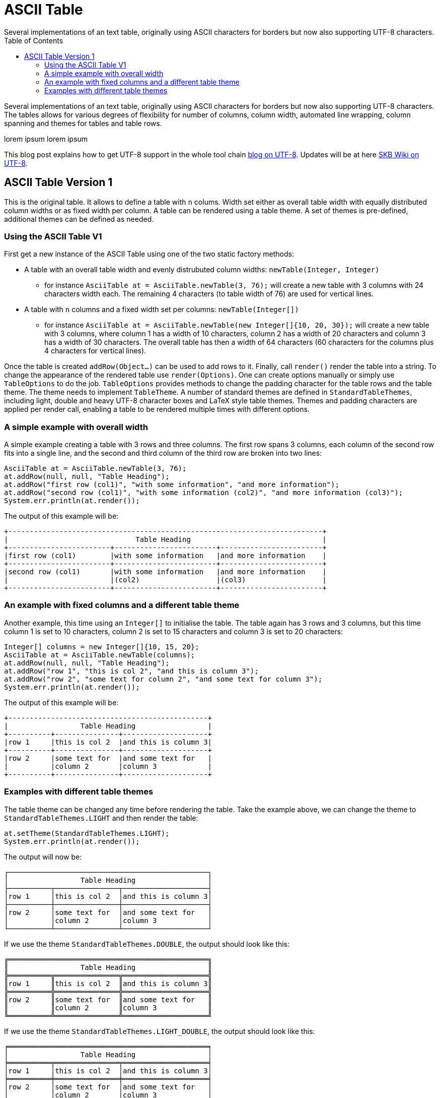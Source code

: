 ASCII Table
===========
Several implementations of an text table, originally using ASCII characters for borders but now also supporting UTF-8 characters.
:toc:

Several implementations of an text table, originally using ASCII characters for borders but now also supporting UTF-8 characters.
The tables allows for various degrees of flexibility for number of columns, column width, automated line wrapping, column spanning and themes for tables and table rows.

lorem ipsum lorem ipsum

This blog post explains how to get UTF-8 support in the whole tool chain http://vdmeer-sven.blogspot.ie/2014/06/utf-8-support-w-java-and-console.html[blog on UTF-8].
Updates will be at here https://github.com/vdmeer/skb/wiki/HowTo-UTF-8-Support-in-Java-and-Console[SKB Wiki on UTF-8].

ASCII Table Version 1
---------------------

This is the original table. It allows to define a table with +n+ colums.
Width set either as overall table width with equally distributed column widths or as fixed width per column.
A table can be rendered using a table theme. A set of themes is pre-defined, additional themes can be defined as needed.

Using the ASCII Table V1
~~~~~~~~~~~~~~~~~~~~~~~~

First get a new instance of the ASCII Table using one of the two static factory methods:

* A table with an overall table width and evenly distrubuted column widths: +newTable(Integer, Integer)+
	** for instance +AsciiTable at = AsciiTable.newTable(3, 76);+ will create a new table with 3 columns with 24 characters width each.
	   The remaining 4 characters (to table width of 76) are used for vertical lines.
* A table with +n+ columns and a fixed width set per columns: +newTable(Integer[])+
	** for instance +AsciiTable at = AsciiTable.newTable(new Integer[]{10, 20, 30});+ will create a new table with 3 columns, where 
	   column 1 has a width of 10 characters, column 2 has a width of 20 characters and column 3 has a width of 30 characters. The overall table
	   has then a width of 64 characters (60 characters for the columns plus 4 characters for vertical lines).

Once the table is created +addRow(Object...)+ can be used to add rows to it. Finally, call +render()+ render the table into a string.
To change the appearance of the rendered table use +render(Options)+. One can create options manually or simply use +TableOptions+ to do the job.
+TableOptions+ provides methods to change the padding character for the table rows and the table theme. The theme needs to implement +TableTheme+.
A number of standard themes are defined in +StandardTableThemes+, including light, double and heavy UTF-8 character boxes and LaTeX style table themes.
Themes and padding characters are applied per render call, enabling a table to be rendered multiple times with different options.

A simple example with overall width
~~~~~~~~~~~~~~~~~~~~~~~~~~~~~~~~~~~

A simple example creating a table with 3 rows and three columns. The first row spans 3 columns, each column of the second row fits
into a single line, and the second and third column of the third row are broken into two lines:

----------------------------------------------------------------------------------------
AsciiTable at = AsciiTable.newTable(3, 76);
at.addRow(null, null, "Table Heading");
at.addRow("first row (col1)", "with some information", "and more information");
at.addRow("second row (col1)", "with some information (col2)", "and more information (col3)");
System.err.println(at.render());
----------------------------------------------------------------------------------------

The output of this example will be:

----------------------------------------------------------------------------------------
+--------------------------------------------------------------------------+
|                              Table Heading                               |
+------------------------+------------------------+------------------------+
|first row (col1)        |with some information   |and more information    |
+------------------------+------------------------+------------------------+
|second row (col1)       |with some information   |and more information    |
|                        |(col2)                  |(col3)                  |
+------------------------+------------------------+------------------------+
----------------------------------------------------------------------------------------


An example with fixed columns and a different table theme
~~~~~~~~~~~~~~~~~~~~~~~~~~~~~~~~~~~~~~~~~~~~~~~~~~~~~~~~~

Another example, this time using an +Integer[]+ to initialise the table. The table again has 3 rows and 3 columns, but this time
column 1 is set to 10 characters, column 2 is set to 15 characters and column 3 is set to 20 characters:
--------------------------------------------------------------------------------------------
Integer[] columns = new Integer[]{10, 15, 20};
AsciiTable at = AsciiTable.newTable(columns);
at.addRow(null, null, "Table Heading");
at.addRow("row 1", "this is col 2", "and this is column 3");
at.addRow("row 2", "some text for column 2", "and some text for column 3");
System.err.println(at.render());
--------------------------------------------------------------------------------------------

The output of this example will be:
--------------------------------------------------
+-----------------------------------------------+
|                 Table Heading                 |
+----------+---------------+--------------------+
|row 1     |this is col 2  |and this is column 3|
+----------+---------------+--------------------+
|row 2     |some text for  |and some text for   |
|          |column 2       |column 3            |
+----------+---------------+--------------------+
--------------------------------------------------


Examples with different table themes
~~~~~~~~~~~~~~~~~~~~~~~~~~~~~~~~~~~~

The table theme can be changed any time before rendering the table.
Take the example above, we can change the theme to +StandardTableThemes.LIGHT+ and then render the table:
--------------------------------------------------------------------------------------------
at.setTheme(StandardTableThemes.LIGHT);
System.err.println(at.render());
--------------------------------------------------------------------------------------------

The output will now be:
--------------------------------------------------
┌───────────────────────────────────────────────┐
│                 Table Heading                 │
├──────────┬───────────────┬────────────────────┤
│row 1     │this is col 2  │and this is column 3│
├──────────┼───────────────┼────────────────────┤
│row 2     │some text for  │and some text for   │
│          │column 2       │column 3            │
└──────────┴───────────────┴────────────────────┘
--------------------------------------------------

If we use the theme +StandardTableThemes.DOUBLE+, the output should look like this:
--------------------------------------------------
╔═══════════════════════════════════════════════╗
║                 Table Heading                 ║
╠══════════╦═══════════════╦════════════════════╣
║row 1     ║this is col 2  ║and this is column 3║
╠══════════╬═══════════════╬════════════════════╣
║row 2     ║some text for  ║and some text for   ║
║          ║column 2       ║column 3            ║
╚══════════╩═══════════════╩════════════════════╝
--------------------------------------------------

If we use the theme +StandardTableThemes.LIGHT_DOUBLE+, the output should look like this:
--------------------------------------------------
╒═══════════════════════════════════════════════╕
│                 Table Heading                 │
╞══════════╤═══════════════╤════════════════════╡
│row 1     │this is col 2  │and this is column 3│
╞══════════╪═══════════════╪════════════════════╡
│row 2     │some text for  │and some text for   │
│          │column 2       │column 3            │
╘══════════╧═══════════════╧════════════════════╛
--------------------------------------------------

If we use the theme +StandardTableThemes.DOUBLE_LIGHT+, the output should look like this:
--------------------------------------------------
╓───────────────────────────────────────────────╖
║                 Table Heading                 ║
╟──────────╥───────────────╥────────────────────╢
║row 1     ║this is col 2  ║and this is column 3║
╟──────────╫───────────────╫────────────────────╢
║row 2     ║some text for  ║and some text for   ║
║          ║column 2       ║column 3            ║
╙──────────╨───────────────╨────────────────────╜
--------------------------------------------------

The look and feel of themes with heavy characters can differ, depending on the font that is being used. Many console
fonts on windows do not show heavy box drawing characters as monotype or have varying width for whitespaces when using
heavy character. The following shows a table using the standard heavy theme (+StandardTableThemes.HEAVY+):
----------------------------------------------------------------------------------------
┏━━━━━━━━━━━━━━━━━━━━━━━━━━━━━━━━━━━━━━━━━━━━━━━┓
┃                 Table Heading                 ┃
┣━━━━━━━━━━┳━━━━━━━━━━━━━━━┳━━━━━━━━━━━━━━━━━━━━┫
┃row 1     ┃this is col 2  ┃and this is column 3┃
┣━━━━━━━━━━╋━━━━━━━━━━━━━━━╋━━━━━━━━━━━━━━━━━━━━┫
┃row 2     ┃some text for  ┃and some text for   ┃
┃          ┃column 2       ┃column 3            ┃
┗━━━━━━━━━━┻━━━━━━━━━━━━━━━┻━━━━━━━━━━━━━━━━━━━━┛
----------------------------------------------------------------------------------------

There are also a number of LaTeX style themes pre-defined. For instance +StandardTableThemes.LATEX_LIGHT_TRIPLE_DASH+, which unfortunatelly does not render easily to HTML:
----------------------------------------------------------------------------------------
┄┄┄┄┄┄┄┄┄┄┄┄┄┄┄┄┄┄┄┄┄┄┄┄┄┄┄┄┄┄┄┄┄┄┄┄┄┄┄┄┄┄┄┄┄┄┄┄┄
                  Table Heading                  
┄┄┄┄┄┄┄┄┄┄┄┄┄┄┄┄┄┄┄┄┄┄┄┄┄┄┄┄┄┄┄┄┄┄┄┄┄┄┄┄┄┄┄┄┄┄┄┄┄
 row 1      this is col 2   and this is column 3 
┄┄┄┄┄┄┄┄┄┄┄┄┄┄┄┄┄┄┄┄┄┄┄┄┄┄┄┄┄┄┄┄┄┄┄┄┄┄┄┄┄┄┄┄┄┄┄┄┄
 row 2      some text for   and some text for    
            column 2        column 3             
┄┄┄┄┄┄┄┄┄┄┄┄┄┄┄┄┄┄┄┄┄┄┄┄┄┄┄┄┄┄┄┄┄┄┄┄┄┄┄┄┄┄┄┄┄┄┄┄┄
----------------------------------------------------------------------------------------
